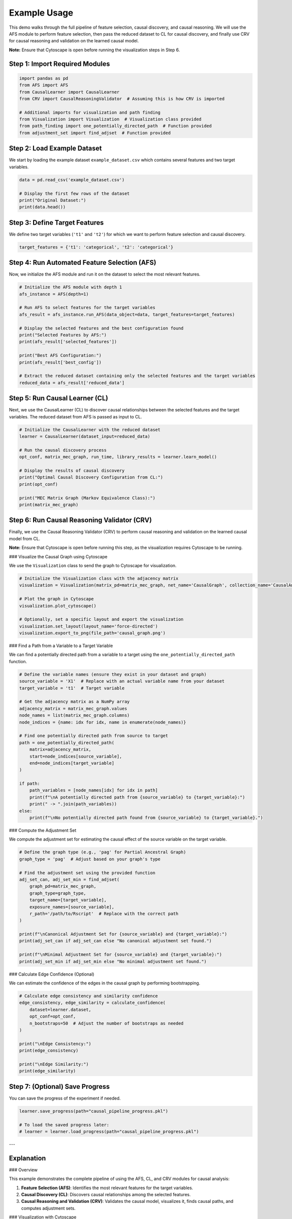 Example Usage
===================================================

This demo walks through the full pipeline of feature selection, causal discovery, and causal reasoning.
We will use the AFS module to perform feature selection, then pass the reduced dataset to CL for causal discovery,
and finally use CRV for causal reasoning and validation on the learned causal model.

**Note:** Ensure that Cytoscape is open before running the visualization steps in Step 6.

Step 1: Import Required Modules
-------------------------------

.. code-block:: python

    import pandas as pd
    from AFS import AFS
    from CausalLearner import CausalLearner
    from CRV import CausalReasoningValidator  # Assuming this is how CRV is imported

    # Additional imports for visualization and path finding
    from Visualization import Visualization  # Visualization class provided
    from path_finding import one_potentially_directed_path  # Function provided
    from adjustment_set import find_adjset  # Function provided

Step 2: Load Example Dataset
----------------------------

We start by loading the example dataset ``example_dataset.csv`` which contains several features and two target variables.

.. code-block:: python

    data = pd.read_csv('example_dataset.csv')

    # Display the first few rows of the dataset
    print("Original Dataset:")
    print(data.head())

Step 3: Define Target Features
------------------------------

We define two target variables (``'t1'`` and ``'t2'``) for which we want to perform feature selection and causal discovery.

.. code-block:: python

    target_features = {'t1': 'categorical', 't2': 'categorical'}

Step 4: Run Automated Feature Selection (AFS)
---------------------------------------------

Now, we initialize the AFS module and run it on the dataset to select the most relevant features.

.. code-block:: python

    # Initialize the AFS module with depth 1
    afs_instance = AFS(depth=1)

    # Run AFS to select features for the target variables
    afs_result = afs_instance.run_AFS(data_object=data, target_features=target_features)

    # Display the selected features and the best configuration found
    print("Selected Features by AFS:")
    print(afs_result['selected_features'])

    print("Best AFS Configuration:")
    print(afs_result['best_config'])

    # Extract the reduced dataset containing only the selected features and the target variables
    reduced_data = afs_result['reduced_data']

Step 5: Run Causal Learner (CL)
-------------------------------

Next, we use the CausalLearner (CL) to discover causal relationships between the selected features and the target variables.
The reduced dataset from AFS is passed as input to CL.

.. code-block:: python

    # Initialize the CausalLearner with the reduced dataset
    learner = CausalLearner(dataset_input=reduced_data)

    # Run the causal discovery process
    opt_conf, matrix_mec_graph, run_time, library_results = learner.learn_model()

    # Display the results of causal discovery
    print("Optimal Causal Discovery Configuration from CL:")
    print(opt_conf)

    print("MEC Matrix Graph (Markov Equivalence Class):")
    print(matrix_mec_graph)

Step 6: Run Causal Reasoning Validator (CRV)
--------------------------------------------

Finally, we use the Causal Reasoning Validator (CRV) to perform causal reasoning and validation on the learned causal model from CL.

**Note:** Ensure that Cytoscape is open before running this step, as the visualization requires Cytoscape to be running.

### Visualize the Causal Graph using Cytoscape

We use the ``Visualization`` class to send the graph to Cytoscape for visualization.

.. code-block:: python

    # Initialize the Visualization class with the adjacency matrix
    visualization = Visualization(matrix_pd=matrix_mec_graph, net_name='CausalGraph', collection_name='CausalAnalysis')

    # Plot the graph in Cytoscape
    visualization.plot_cytoscape()

    # Optionally, set a specific layout and export the visualization
    visualization.set_layout(layout_name='force-directed')
    visualization.export_to_png(file_path='causal_graph.png')

### Find a Path from a Variable to a Target Variable

We can find a potentially directed path from a variable to a target using the ``one_potentially_directed_path`` function.

.. code-block:: python

    # Define the variable names (ensure they exist in your dataset and graph)
    source_variable = 'X1'  # Replace with an actual variable name from your dataset
    target_variable = 't1'  # Target variable

    # Get the adjacency matrix as a NumPy array
    adjacency_matrix = matrix_mec_graph.values
    node_names = list(matrix_mec_graph.columns)
    node_indices = {name: idx for idx, name in enumerate(node_names)}

    # Find one potentially directed path from source to target
    path = one_potentially_directed_path(
        matrix=adjacency_matrix,
        start=node_indices[source_variable],
        end=node_indices[target_variable]
    )

    if path:
        path_variables = [node_names[idx] for idx in path]
        print(f"\nA potentially directed path from {source_variable} to {target_variable}:")
        print(" -> ".join(path_variables))
    else:
        print(f"\nNo potentially directed path found from {source_variable} to {target_variable}.")

### Compute the Adjustment Set

We compute the adjustment set for estimating the causal effect of the source variable on the target variable.

.. code-block:: python

    # Define the graph type (e.g., 'pag' for Partial Ancestral Graph)
    graph_type = 'pag'  # Adjust based on your graph's type

    # Find the adjustment set using the provided function
    adj_set_can, adj_set_min = find_adjset(
        graph_pd=matrix_mec_graph,
        graph_type=graph_type,
        target_name=[target_variable],
        exposure_names=[source_variable],
        r_path='/path/to/Rscript'  # Replace with the correct path
    )

    print(f"\nCanonical Adjustment Set for {source_variable} and {target_variable}:")
    print(adj_set_can if adj_set_can else "No canonical adjustment set found.")

    print(f"\nMinimal Adjustment Set for {source_variable} and {target_variable}:")
    print(adj_set_min if adj_set_min else "No minimal adjustment set found.")

### Calculate Edge Confidence (Optional)

We can estimate the confidence of the edges in the causal graph by performing bootstrapping.

.. code-block:: python

    # Calculate edge consistency and similarity confidence
    edge_consistency, edge_similarity = calculate_confidence(
        dataset=learner.dataset,
        opt_conf=opt_conf,
        n_bootstraps=50  # Adjust the number of bootstraps as needed
    )

    print("\nEdge Consistency:")
    print(edge_consistency)

    print("\nEdge Similarity:")
    print(edge_similarity)

Step 7: (Optional) Save Progress
--------------------------------

You can save the progress of the experiment if needed.

.. code-block:: python

    learner.save_progress(path="causal_pipeline_progress.pkl")

    # To load the saved progress later:
    # learner = learner.load_progress(path="causal_pipeline_progress.pkl")

---

Explanation
-----------

### Overview

This example demonstrates the complete pipeline of using the AFS, CL, and CRV modules for causal analysis:

1. **Feature Selection (AFS)**: Identifies the most relevant features for the target variables.
2. **Causal Discovery (CL)**: Discovers causal relationships among the selected features.
3. **Causal Reasoning and Validation (CRV)**: Validates the causal model, visualizes it, finds causal paths, and computes adjustment sets.

### Visualization with Cytoscape

- **Visualization Class**: We use the ``Visualization`` class to handle graph visualization in Cytoscape.
- **Plotting**: The ``plot_cytoscape`` method sends the graph to Cytoscape for visualization.
- **Layout and Export**: Use ``set_layout`` and ``export_to_png`` to adjust the layout and save the visualization.

### Finding Paths

- **``one_potentially_directed_path`` Function**: Searches for a potentially directed path from a start node to an end node in the causal graph.
- **Node Mapping**: Maps node names to indices for processing and back to interpret the results.

### Computing Adjustment Sets

- **``find_adjset`` Function**: Uses the ``dagitty`` R package to compute adjustment sets for causal effect estimation.
- **Parameters**:
  - ``graph_pd``: The adjacency matrix as a pandas DataFrame.
  - ``graph_type``: Type of the graph (e.g., ``'dag'``, ``'cpdag'``, ``'mag'``, ``'pag'``).
  - ``target_name``: The target variable.
  - ``exposure_names``: The exposure variable(s).
  - ``r_path``: Path to the Rscript executable.

### Calculating Edge Confidence

- **Bootstrap Methods**: Functions like ``bootstrapping_causal_graph`` and ``edge_metrics_on_bootstraps`` estimate the confidence of edges via bootstrapping.
- **Edge Consistency and Similarity**: Metrics to assess the stability of the discovered causal relationships.

### Dependencies and Setup

- **Cytoscape**: Ensure Cytoscape is installed and running.
- **R and dagitty**: The ``find_adjset`` function requires R and the ``dagitty`` package.
- **Python Packages**: Install required Python packages (e.g., ``py4cytoscape``, ``numpy``, ``pandas``).

### Variable Names

- **Source and Target Variables**: Replace ``'X1'`` and ``'t1'`` with actual variable names from your dataset.
- **Node Names**: Ensure node names in the adjacency matrix match those used in your dataset.

### Error Handling

- **Module Imports**: Confirm all modules and functions are correctly imported.
- **Path Corrections**: Update paths like ``/path/to/Rscript`` to correct locations on your system.
- **Function Compatibility**: Verify method compatibility with your module versions.

---

By following these steps, you can utilize the full pipeline provided by the AFS, CL, and CRV modules to perform comprehensive causal analysis on your dataset. This includes selecting relevant features, discovering causal structures, visualizing the causal graph, finding causal paths, computing adjustment sets, and assessing the confidence of causal relationships.

